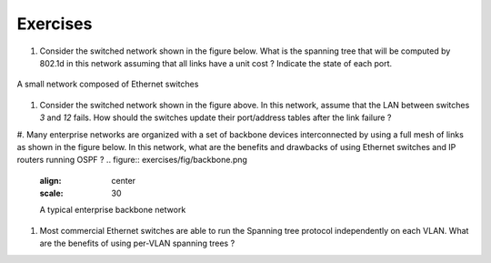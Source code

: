 
Exercises
#########


#. Consider the switched network shown in the figure below. What is the spanning tree that will be computed by 802.1d in this network assuming that all links have a unit cost ? Indicate the state of each port.

.. figure:: exercises/fig/switchesok.png
   :align: center
   :scale: 50 

   A small network composed of Ethernet switches

#. Consider the switched network shown in the figure above.  In this network, assume that the LAN between switches `3` and `12` fails. How should the switches update their port/address tables after the link failure ?

#. Many enterprise networks are organized with a set of backbone devices interconnected by using a full mesh of links as shown in the figure below. In this network, what are the benefits and drawbacks of using Ethernet switches and IP routers running OSPF ?
.. figure:: exercises/fig/backbone.png
   :align: center
   :scale: 30 

   A typical enterprise backbone network 

#. Most commercial Ethernet switches are able to run the Spanning tree protocol independently on each VLAN. What are the benefits of using per-VLAN spanning trees ?

